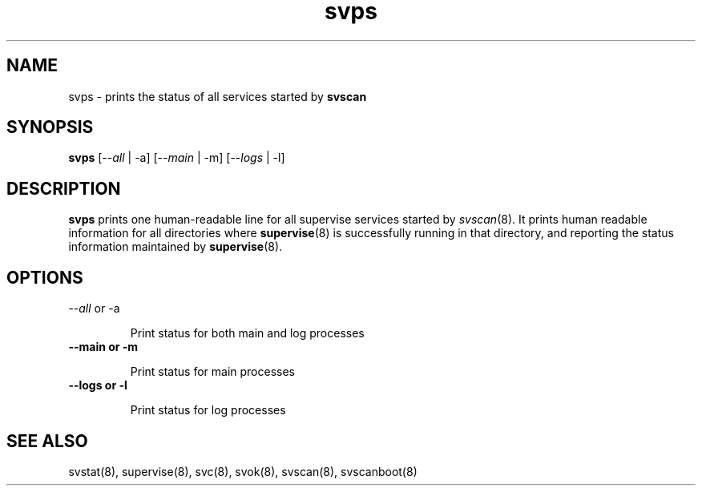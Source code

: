 .TH svps 1
.SH NAME
svps \- prints the status of all services started by \fBsvscan\fR

.SH SYNOPSIS
.B svps
[--\fIall\fR | -a] [--\fImain\fR | -m] [--\fIlogs\fR | -l]

.SH DESCRIPTION
.B svps
prints one human-readable line for all supervise services started by
\fIsvscan\fR(8). It prints human readable information for all
directories where
.BR supervise (8)
is successfully running in that directory, and reporting the status
information maintained by
.BR supervise (8).

.SH OPTIONS
.TP
\-\-\fIall\fR or -a

Print status for both main and log processes

.TP
.B \-\-main or -m

Print status for main processes

.TP
.B \-\-logs or -l

Print status for log processes

.SH SEE ALSO
svstat(8),
supervise(8),
svc(8),
svok(8),
svscan(8),
svscanboot(8)
